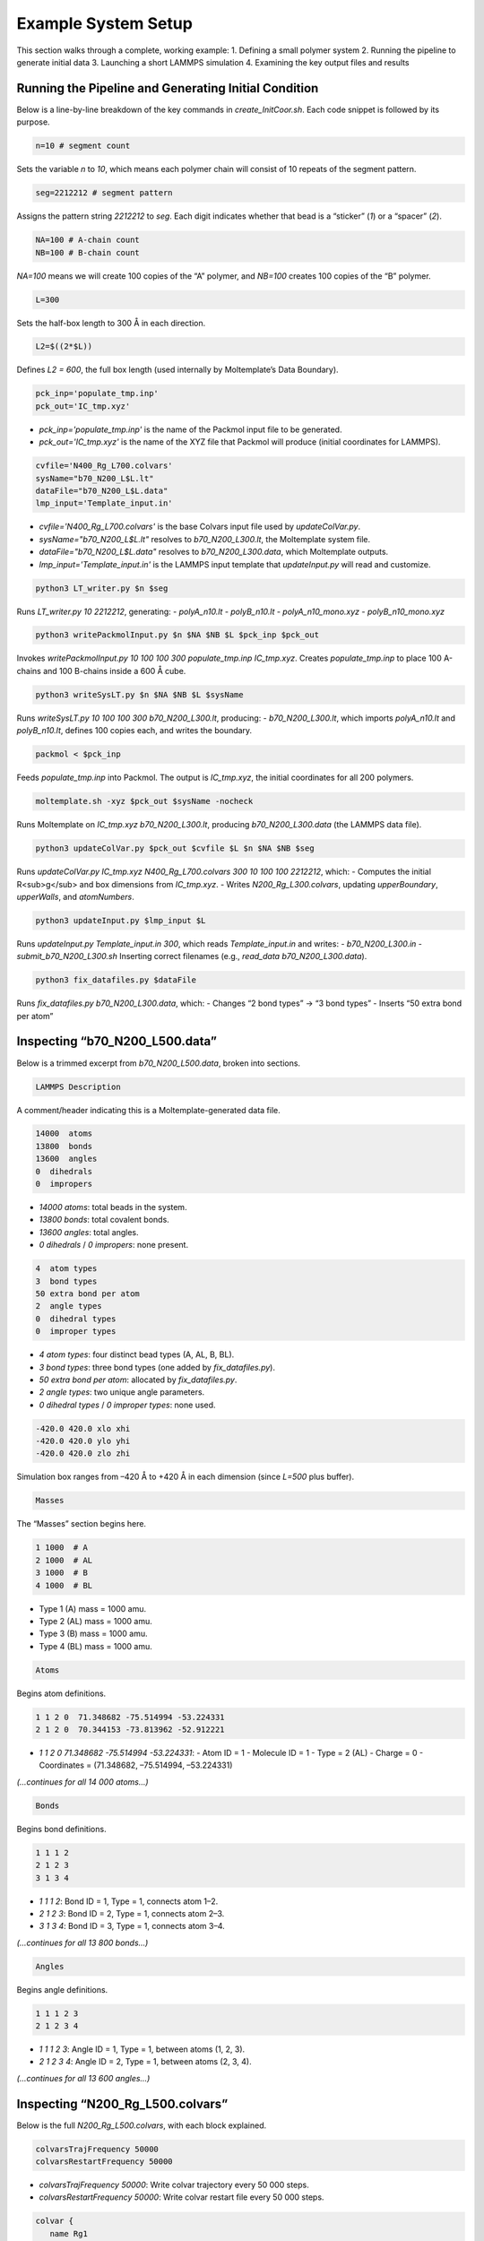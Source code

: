 Example System Setup
====================

This section walks through a complete, working example:
1. Defining a small polymer system
2. Running the pipeline to generate initial data
3. Launching a short LAMMPS simulation
4. Examining the key output files and results

Running the Pipeline and Generating Initial Condition
-----------------------------------------------------

Below is a line-by-line breakdown of the key commands in `create_InitCoor.sh`. Each code snippet is followed by its purpose.

.. code-block:: bash

    n=10 # segment count

Sets the variable `n` to `10`, which means each polymer chain will consist of 10 repeats of the segment pattern.

.. code-block:: bash

    seg=2212212 # segment pattern

Assigns the pattern string `2212212` to `seg`. Each digit indicates whether that bead is a “sticker” (`1`) or a “spacer” (`2`).

.. code-block:: bash

    NA=100 # A-chain count
    NB=100 # B-chain count

`NA=100` means we will create 100 copies of the “A” polymer, and `NB=100` creates 100 copies of the “B” polymer.

.. code-block:: bash

    L=300

Sets the half-box length to 300 Å in each direction.

.. code-block:: bash

    L2=$((2*$L))

Defines `L2 = 600`, the full box length (used internally by Moltemplate’s Data Boundary).

.. code-block:: bash

    pck_inp='populate_tmp.inp'
    pck_out='IC_tmp.xyz'

- `pck_inp='populate_tmp.inp'` is the name of the Packmol input file to be generated.
- `pck_out='IC_tmp.xyz'` is the name of the XYZ file that Packmol will produce (initial coordinates for LAMMPS).

.. code-block:: bash

    cvfile='N400_Rg_L700.colvars'
    sysName="b70_N200_L$L.lt"
    dataFile="b70_N200_L$L.data"
    lmp_input='Template_input.in'

- `cvfile='N400_Rg_L700.colvars'` is the base Colvars input file used by `updateColVar.py`.
- `sysName="b70_N200_L$L.lt"` resolves to `b70_N200_L300.lt`, the Moltemplate system file.
- `dataFile="b70_N200_L$L.data"` resolves to `b70_N200_L300.data`, which Moltemplate outputs.
- `lmp_input='Template_input.in'` is the LAMMPS input template that `updateInput.py` will read and customize.

.. code-block:: bash

    python3 LT_writer.py $n $seg

Runs `LT_writer.py 10 2212212`, generating:
- `polyA_n10.lt`
- `polyB_n10.lt`
- `polyA_n10_mono.xyz`
- `polyB_n10_mono.xyz`

.. code-block:: bash

    python3 writePackmolInput.py $n $NA $NB $L $pck_inp $pck_out

Invokes `writePackmolInput.py 10 100 100 300 populate_tmp.inp IC_tmp.xyz`. Creates `populate_tmp.inp` to place 100 A-chains and 100 B-chains inside a 600 Å cube.

.. code-block:: bash

    python3 writeSysLT.py $n $NA $NB $L $sysName

Runs `writeSysLT.py 10 100 100 300 b70_N200_L300.lt`, producing:
- `b70_N200_L300.lt`, which imports `polyA_n10.lt` and `polyB_n10.lt`, defines 100 copies each, and writes the boundary.

.. code-block:: bash

    packmol < $pck_inp

Feeds `populate_tmp.inp` into Packmol. The output is `IC_tmp.xyz`, the initial coordinates for all 200 polymers.

.. code-block:: bash

    moltemplate.sh -xyz $pck_out $sysName -nocheck

Runs Moltemplate on `IC_tmp.xyz b70_N200_L300.lt`, producing `b70_N200_L300.data` (the LAMMPS data file).

.. code-block:: bash

    python3 updateColVar.py $pck_out $cvfile $L $n $NA $NB $seg

Runs `updateColVar.py IC_tmp.xyz N400_Rg_L700.colvars 300 10 100 100 2212212`, which:
- Computes the initial R<sub>g</sub> and box dimensions from `IC_tmp.xyz`.
- Writes `N200_Rg_L300.colvars`, updating `upperBoundary`, `upperWalls`, and `atomNumbers`.

.. code-block:: bash

    python3 updateInput.py $lmp_input $L

Runs `updateInput.py Template_input.in 300`, which reads `Template_input.in` and writes:
- `b70_N200_L300.in`
- `submit_b70_N200_L300.sh`
Inserting correct filenames (e.g., `read_data b70_N200_L300.data`).

.. code-block:: bash

    python3 fix_datafiles.py $dataFile

Runs `fix_datafiles.py b70_N200_L300.data`, which:
- Changes “2 bond types” → “3 bond types”
- Inserts “50 extra bond per atom”

Inspecting “b70_N200_L500.data”
------------------------------

Below is a trimmed excerpt from `b70_N200_L500.data`, broken into sections.

.. code-block:: text

    LAMMPS Description

A comment/header indicating this is a Moltemplate-generated data file.

.. code-block:: text

    14000  atoms
    13800  bonds
    13600  angles
    0  dihedrals
    0  impropers

- `14000 atoms`: total beads in the system.
- `13800 bonds`: total covalent bonds.
- `13600 angles`: total angles.
- `0 dihedrals` / `0 impropers`: none present.

.. code-block:: text

    4  atom types
    3  bond types
    50 extra bond per atom
    2  angle types
    0  dihedral types
    0  improper types

- `4 atom types`: four distinct bead types (A, AL, B, BL).
- `3 bond types`: three bond types (one added by `fix_datafiles.py`).
- `50 extra bond per atom`: allocated by `fix_datafiles.py`.
- `2 angle types`: two unique angle parameters.
- `0 dihedral types` / `0 improper types`: none used.

.. code-block:: text

    -420.0 420.0 xlo xhi
    -420.0 420.0 ylo yhi
    -420.0 420.0 zlo zhi

Simulation box ranges from –420 Å to +420 Å in each dimension (since `L=500` plus buffer).

.. code-block:: text

    Masses

The “Masses” section begins here.

.. code-block:: text

    1 1000  # A
    2 1000  # AL
    3 1000  # B
    4 1000  # BL

- Type 1 (A) mass = 1000 amu.
- Type 2 (AL) mass = 1000 amu.
- Type 3 (B) mass = 1000 amu.
- Type 4 (BL) mass = 1000 amu.

.. code-block:: text

    Atoms

Begins atom definitions.

.. code-block:: text

    1 1 2 0  71.348682 -75.514994 -53.224331
    2 1 2 0  70.344153 -73.813962 -52.912221

- `1 1 2 0 71.348682 -75.514994 -53.224331`:
  - Atom ID = 1
  - Molecule ID = 1
  - Type = 2 (AL)
  - Charge = 0
  - Coordinates = (71.348682, –75.514994, –53.224331)

*(…continues for all 14 000 atoms…)*

.. code-block:: text

    Bonds

Begins bond definitions.

.. code-block:: text

    1 1 1 2
    2 1 2 3
    3 1 3 4

- `1 1 1 2`: Bond ID = 1, Type = 1, connects atom 1–2.
- `2 1 2 3`: Bond ID = 2, Type = 1, connects atom 2–3.
- `3 1 3 4`: Bond ID = 3, Type = 1, connects atom 3–4.

*(…continues for all 13 800 bonds…)*

.. code-block:: text

    Angles

Begins angle definitions.

.. code-block:: text

    1 1 1 2 3
    2 1 2 3 4

- `1 1 1 2 3`: Angle ID = 1, Type = 1, between atoms (1, 2, 3).
- `2 1 2 3 4`: Angle ID = 2, Type = 1, between atoms (2, 3, 4).

*(…continues for all 13 600 angles…)*

Inspecting “N200_Rg_L500.colvars”
--------------------------------

Below is the full `N200_Rg_L500.colvars`, with each block explained.

.. code-block:: text

    colvarsTrajFrequency 50000
    colvarsRestartFrequency 50000

- `colvarsTrajFrequency 50000`: Write colvar trajectory every 50 000 steps.
- `colvarsRestartFrequency 50000`: Write colvar restart file every 50 000 steps.

.. code-block:: text

    colvar {
       name Rg1

Starts a colvar block named `Rg1`.

.. code-block:: text

       lowerBoundary 0.0
       upperBoundary 280

- `lowerBoundary 0.0`: Minimum R<sub>g</sub> value.
- `upperBoundary 280`: Maximum R<sub>g</sub> value computed by `updateColVar.py`.

.. code-block:: text

       gyration {
          atoms {
             atomNumbers {
                36 71 106 141 176 211 246 281 316 351 386 421 456 491
                526 561 596 631 666 701 736 771 806 841 876 911 946 981
                1016 1051 1086 1121 1156 1191 1226 1261 1296 1331 1366
                1401 1436 1471 1506 1541 1576 1611 1646 1681 1716 1751
                1786 1821 1856 1891 1926 1961 1996 2031 2066 2101 2136
                2171 2206 2241 2276 2311 2346 2381 2416 2451 2486 2521
                2556 2591 2626 2661 2696 2731 2766 2801 2836 2871 2906
                2941 2976 3011 3046 3081 3116 3151 3186 3221 3256 3291
                3326 3361 3396 3431 3466 3501 3536 3571 3606 3641 3676
                3711 3746 3781 3816 3851 3886 3921 3956 3991 4026 4061
                4096 4131 4166 4201 4236 4271 4306 4341 4376 4411 4446
                4481 4516 4551 4586 4621 4656 4691 4726 4761 4796 4831
                4866 4901 4936 4971 5006 5041 5076 5111 5146 5181 5216
                5251 5286 5321 5356 5391 5426 5461 5496 5531 5566 5601
                5636 5671 5706 5741 5776 5811 5846 5881 5916 5951 5986
                6021 6056 6091 6126 6161 6196 6231 6266 6301 6336 6371
                6406 6441 6476 6511 6546 6581 6616 6651 6686 6721 6756
                6791 6826 6861 6896 6931 6966 7001 7036 7071 7106 7141
                7176 7211 7246 7281 7316 7351 7386 7421 7456 7491 7526
                7561 7596 7631 7666 7701 7736 7771 7806 7841 7876 7911
                7946 7981 8016 8051 8086 8121 8156 8191 8226 8261 8296
                8331 8366 8401 8436 8471 8506 8541 8576 8611 8646 8681
                8716 8751 8786 8821 8856 8891 8926 8961 8996 9031 9066
                9101 9136 9171 9206 9241 9276 9311 9346 9381 9416 9451
                9486 9521 9556 9591 9626 9661 9696 9731 9766 9801 9836
                9871 9906 9941 9976 10011 10046 10081 10116 10151 10186
                10221 10256 10291 10326 10361 10396 10431 10466 10501
                10536 10571 10606 10641 10676 10711 10746 10781 10816
                10851 10886 10921 10956 10991 11026 11061 11096 11131
                11166 11201 11236 11271 11306 11341 11376 11411 11446
                11481 11516 11551 11586 11621 11656 11691 11726 11761
                11796 11831 11866 11901 11936 11971 12006 12041 12076
                12111 12146 12181 12216 12251 12286 12321 12356 12391
                12426 12461 12496 12531 12566 12601 12636 12671 12706
                12741 12776 12811 12846 12881 12916 12951 12986 13021
                13056 13091 13126 13161 13196 13231 13266 13301 13336
                13371 13406 13441 13476 13511 13546 13616 13651 13686
                13721 13756 13791 13826 13861 13896 13931 13966
             }
          }
       }

Lists all atom indices used in the R<sub>g</sub> calculation.

.. code-block:: text

    metadynamics {
       name meta-radgy
       colvars Rg1
       hillWeight 0.2
       newHillFrequency 500
       dumpFreeEnergyFile yes
       writeHillsTrajectory on
       hillwidth 1.0
       wellTempered on
       biasTemperature 310
    }

- `metadynamics {`: Begins a metadynamics block.
- `name meta-radgy`: Names the bias “meta-radgy.”
- `colvars Rg1`: Applies metadynamics on `Rg1`.
- `hillWeight 0.2`: Gaussian hill height = 0.2 kcal/mol.
- `newHillFrequency 500`: New hill every 500 steps.
- `dumpFreeEnergyFile yes`: Write free‐energy profile.
- `writeHillsTrajectory on`: Save hill history.
- `hillwidth 1.0`: Gaussian width = 1 Å.
- `wellTempered on`: Enable well-tempered MD.
- `biasTemperature 310`: Bias temperature = 310 K.

.. code-block:: text

    harmonicWalls {
       name wall_Rg
       colvars Rg1
       upperWalls 275
       upperWallConstant 20.0
    }

- `harmonicWalls {`: Begins a harmonic-walls block.
- `name wall_Rg`: Names this constraint “wall_Rg.”
- `colvars Rg1`: Applies the wall to colvar `Rg1`.
- `upperWalls 275`: Place a hard wall at R<sub>g</sub> = 275 Å.
- `upperWallConstant 20.0`: Wall force constant = 20 kcal/mol/Å².

Inspecting “b70_N200_L500.in”
-----------------------------

Below is the LAMMPS input file, split into logical blocks with explanations.

.. code-block:: text

    variable T equal 310

Defines LAMMPS variable `T` (temperature) = 310 K.

.. code-block:: text

    variable seed equal 14327

Sets the random seed for Langevin dynamics and bond creation = 14327.

.. code-block:: text

    variable fName string b70_N200_L300

Defines `fName` = “b70_N200_L300”, used to name log, data, and output files.

.. code-block:: text

    log ${fName}.log

Directs LAMMPS console output into `b70_N200_L300.log`.

.. code-block:: text

    units           real
    boundary p p p
    atom_style      full

- `units real`: Use real-units (Å, fs, kcal/mol).
- `boundary p p p`: Periodic boundary in x, y, z.
- `atom_style full`: Each atom has charge, bonds, angles, etc.

.. code-block:: text

    neighbor 1.9 bin
    neigh_modify every 1 delay 1 check yes

- `neighbor 1.9 bin`: Build neighbor list with 1.9 Å skin, bin‐sorting.
- `neigh_modify every 1 delay 1 check yes`: Update neighbor list every step, no delay.

.. code-block:: text

    read_data b70_N200_L300.data extra/special/per/atom 50

Reads the data file `b70_N200_L300.data`, allowing 50 special bond tags per atom.

.. code-block:: text

    angle_style  cosine
    angle_coeff   *  2  # K (energy unit)

- `angle_style cosine`: Use a cosine-based angle potential.
- `angle_coeff * 2`: Force constant K = 2 for all angle types.

.. code-block:: text

    bond_style   hybrid harmonic harmonic/shift/cut
    bond_coeff   1   harmonic 3   10
    bond_coeff   2   harmonic 3   10
    bond_coeff   3   harmonic/shift/cut 6   11.22   12.72

- `bond_style hybrid harmonic harmonic/shift/cut`: Use hybrid bond potentials.
- `bond_coeff 1 harmonic 3 10`: Type 1 bonds: K = 3, length = 10 Å.
- `bond_coeff 2 harmonic 3 10`: Type 2 bonds: K = 3, length = 10 Å.
- `bond_coeff 3 harmonic/shift/cut 6 11.22 12.72`: Type 3 bonds: K = 6, eq = 11.22 Å, cutoff = 12.72 Å.

.. code-block:: text

    pair_style lj/cut 25
    pair_coeff * * 0.3 10 25

- `pair_style lj/cut 25`: Lennard-Jones with 25 Å cutoff.
- `pair_coeff * * 0.3 10 25`: For all pairs, ε = 0.3 kcal/mol, σ = 10 Å, cutoff = 25 Å.

.. code-block:: text

    special_bonds lj 1 1 1 angle no

Use full LJ (no scaling) for 1–2, 1–3, 1–4 neighbors, without excluding LJ for angles.

.. code-block:: text

    minimize 1.0e-4 1.0e-6 100000 100000 # force_tol, energy_tol, maxiter, maxeval

- Minimize with:
  - Force tol = 1×10⁻⁴ kcal/mol·Å
  - Energy tol = 1×10⁻⁶ kcal/mol
  - Max iterations = 100 000
  - Max energy evaluations = 100 000

.. code-block:: text

    # further equilibrate the system before bond formation takes place
    fix fxlan all langevin $T $T 500 ${seed}
    fix fxnve all nve
    timestep 0.1
    run 10000

- `fix fxlan all langevin $T $T 500 ${seed}`: Langevin thermostat at 310 K, damping = 500 fs, seed = 14327.
- `fix fxnve all nve`: NVE integration combined with Langevin.
- `timestep 0.1`: 0.1 fs timestep.
- `run 10000`: Run 10 000 steps to equilibrate.

.. code-block:: text

    unfix fxlan
    unfix fxnve
    reset_timestep 0

- `unfix fxlan` / `unfix fxnve`: Remove previous fixes.
- `reset_timestep 0`: Reset the step counter to 0.

.. code-block:: text

    variable t equal step
    variable steps equal 400000000
    variable dt_thermo equal 1000000
    variable dt_movie equal 10000000

- `variable t equal step`: Convenience variable for the current timestep.
- `variable steps equal 400000000`: Production run length = 400 million steps.
- `variable dt_thermo equal 1000000`: Thermo output every 1 000 000 steps.
- `variable dt_movie equal 10000000`: Dump trajectory every 10 000 000 steps.

.. code-block:: text

    group rxnSites type 1 3
    fix CV_Rg all colvars N200_Rg_L300.colvars output ${fName}

- `group rxnSites type 1 3`: Define group “rxnSites” containing atom types 1 & 3.
- `fix CV_Rg all colvars N200_Rg_L300.colvars output ${fName}`: Attach Colvars using `N200_Rg_L300.colvars`, writing output prefixed by `b70_N200_L300`.

.. code-block:: text

    fix bondc rxnSites bond/create/random 20 1 3 12.72 3 prob 1 ${seed}

Every 20 steps, attempt to form a type 3 bond between atoms of type 1 & 3 if separation ≤ 12.72 Å, with probability 1, seed = 14327.

.. code-block:: text

    fix bondbr rxnSites bond/break 20 3 12.72 prob 1 ${seed}

Every 20 steps, attempt to break existing type 3 bonds if length > 12.72 Å, with probability 1.

.. code-block:: text

    variable frmbnd equal f_bondc[2]
    variable brkbnd equal f_bondbr[2]
    fix saveBond all print ${dt_thermo} "$t ${frmbnd} ${brkbnd}" file BondData_${fName}.dat screen no

- `variable frmbnd equal f_bondc[2]`: Number of bonds formed so far.
- `variable brkbnd equal f_bondbr[2]`: Number of bonds broken so far.
- `fix saveBond all print ${dt_thermo} "$t ${frmbnd} ${brkbnd}" file BondData_b70_N200_L300.dat screen no`: Write `<step> <formed> <broken>` every 1 000 000 steps.

.. code-block:: text

    thermo_style    custom step epair pe ke ebond eangle temp bonds
    thermo          ${dt_thermo}
    fix saveThermo all print ${dt_thermo} "$t $(temp) $(ke) $(pe) $(epair) $(ebond) $(eangle) $(bonds)" file Thermo_${fName}.dat title "# Steps Temp KinEng PotEng Epair Ebond Eangle Bonds" screen no

- `thermo_style custom ...`: Select which quantities to print in thermo output.
- `thermo ${dt_thermo}`: Print thermo every 1 000 000 steps.
- `fix saveThermo ...`: Write the same set (`step temp ke pe epair ebond eangle bonds`) to `Thermo_b70_N200_L300.dat`.

.. code-block:: text

    ############################ Langevin Dynamics ###############################
    fix fxlan all langevin $T $T 500 ${seed}
    fix fxnve all nve

Reapply Langevin + NVE for the production run after resetting the timestep.

.. code-block:: text

    comm_style      tiled
    fix fxbal all balance 1000 1.1 rcb

- `comm_style tiled`: Use tiled communication for parallel performance.
- `fix fxbal all balance 1000 1.1 rcb`: Every 1000 steps, rebalance domains using recursive coordinate bisection.

.. code-block:: text

    timestep 30

Switch to a 30 fs timestep for production dynamics.

.. code-block:: text

    dump coor all custom ${dt_movie} traj_${fName}.dump id type mol mass x y z xu yu zu

Every 10 000 000 steps, write atom coordinates (ID, type, molecule ID, mass, x y z, xu yu zu) to `traj_b70_N200_L300.dump`.

.. code-block:: text

    run ${steps}
    write_restart final_state_${fName}.restart

- `run ${steps}`: Execute the production run for 400 000 000 steps.
- `write_restart final_state_b70_N200_L300.restart`: At the end, write the final restart file.

